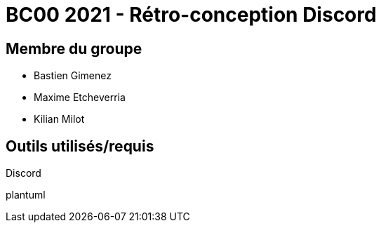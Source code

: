 = BC00 2021 - Rétro-conception Discord

== Membre du groupe

- Bastien Gimenez
- Maxime Etcheverria
- Kilian Milot

== Outils utilisés/requis

Discord

plantuml
